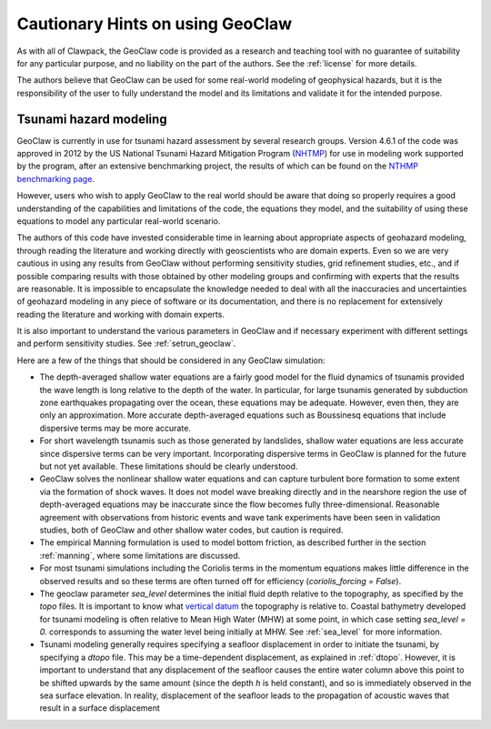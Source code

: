 

.. _geohints:

==================================
Cautionary Hints on using GeoClaw
==================================

As with all of Clawpack, the GeoClaw code is provided as a research
and teaching tool with no guarantee of suitability for any particular
purpose, and no liability on the part of the authors.  See the
:ref:`license` for more details.

The authors believe that GeoClaw can be used for some real-world modeling of
geophysical hazards, but it is the responsibility of the user to fully
understand the model and its limitations and validate it for the intended
purpose.

.. _geohints_tsunami:

Tsunami hazard modeling
-----------------------

GeoClaw is currently in use for tsunami hazard assessment
by several research groups.  Version 4.6.1 of the code was approved in 2012 
by the US National Tsunami Hazard
Mitigation Program (`NHTMP <http://nthmp.tsunami.gov/>`_) for use in
modeling work supported by the program, after an extensive benchmarking
project, the results of which can be found on the 
`NTHMP benchmarking page
<http://www.clawpack.org/links/nthmp-benchmarks/index.html>`_.

However, users who wish to apply GeoClaw to the real world should be aware
that doing so properly requires a good understanding of the capabilities and
limitations of the code, the equations they model, and the suitability of
using these equations to model any particular real-world scenario.

The authors of this code have invested considerable time in learning about
appropriate aspects of geohazard modeling, through reading the literature
and working directly with geoscientists who are domain experts.  Even so we
are very cautious in using any results from GeoClaw without performing
sensitivity studies, grid refinement studies, etc., and if possible comparing
results with those obtained by other modeling groups and confirming with
experts that the results are reasonable.
It is impossible to encapsulate the knowledge needed to deal with all the
inaccuracies and uncertainties of geohazard modeling in any piece of
software or its documentation, and there is
no replacement for extensively reading the
literature and working with domain experts.

It is also important to understand the various parameters in GeoClaw and if
necessary experiment with different settings and perform sensitivity studies.  
See :ref:`setrun_geoclaw`.

Here are a few of the things that should be considered in any GeoClaw
simulation:

* The depth-averaged shallow water equations are a fairly good model for the
  fluid dynamics of tsunamis provided the wave length is long relative to
  the depth of the water.  In particular, for large tsunamis generated by
  subduction zone earthquakes propagating over the ocean, these equations
  may be adequate.  However, even then, they are only an approximation.
  More accurate depth-averaged equations such as Boussinesq equations that
  include dispersive terms may be more accurate.  

* For short wavelength tsunamis such as those generated by landslides,
  shallow water equations are less accurate since dispersive terms can be very
  important.  Incorporating dispersive terms in GeoClaw is planned for the
  future but not yet available.  These limitations should be clearly
  understood.

* GeoClaw solves the nonlinear shallow water equations and can capture
  turbulent bore formation to some extent via the formation of shock waves.
  It does not model wave breaking directly and in the nearshore region the
  use of depth-averaged equations may be inaccurate since the flow becomes
  fully three-dimensional.  Reasonable agreement with observations from
  historic events and wave tank experiments have been seen in validation
  studies, both of GeoClaw and other shallow water codes, but caution is
  required.

* The empirical Manning formulation is used to model bottom friction, as
  described further in the section :ref:`manning`, where some limitations 
  are discussed.

* For most tsunami simulations including the Coriolis terms in the momentum
  equations makes little difference in the observed results and so these
  terms are often turned off for efficiency (*coriolis_forcing = False*).

* The geoclaw parameter *sea_level* determines the initial fluid depth
  relative to the topography, as specified by the *topo* files.
  It is important to know what 
  `vertical datum <http://tidesandcurrents.noaa.gov/datum_options.html>`_
  the topography is relative to.  Coastal bathymetry developed for tsunami
  modeling is often relative to Mean High Water (MHW) at some point, in
  which case setting *sea_level = 0.* corresponds to assuming the water level
  being initially at MHW.  See :ref:`sea_level` for more information.

* Tsunami modeling generally requires specifying a seafloor displacement in
  order to initiate the tsunami, by specifying a *dtopo* file. This may be a
  time-dependent displacement, as explained in :ref:`dtopo`.  However, it is
  important to understand that any displacement of the seafloor causes the
  entire water column above this point to be shifted upwards by the same
  amount (since the depth *h* is held constant), and so is immediately
  observed in the sea surface elevation.  In reality, displacement of the
  seafloor leads to the propagation of acoustic waves that result in a
  surface displacement
